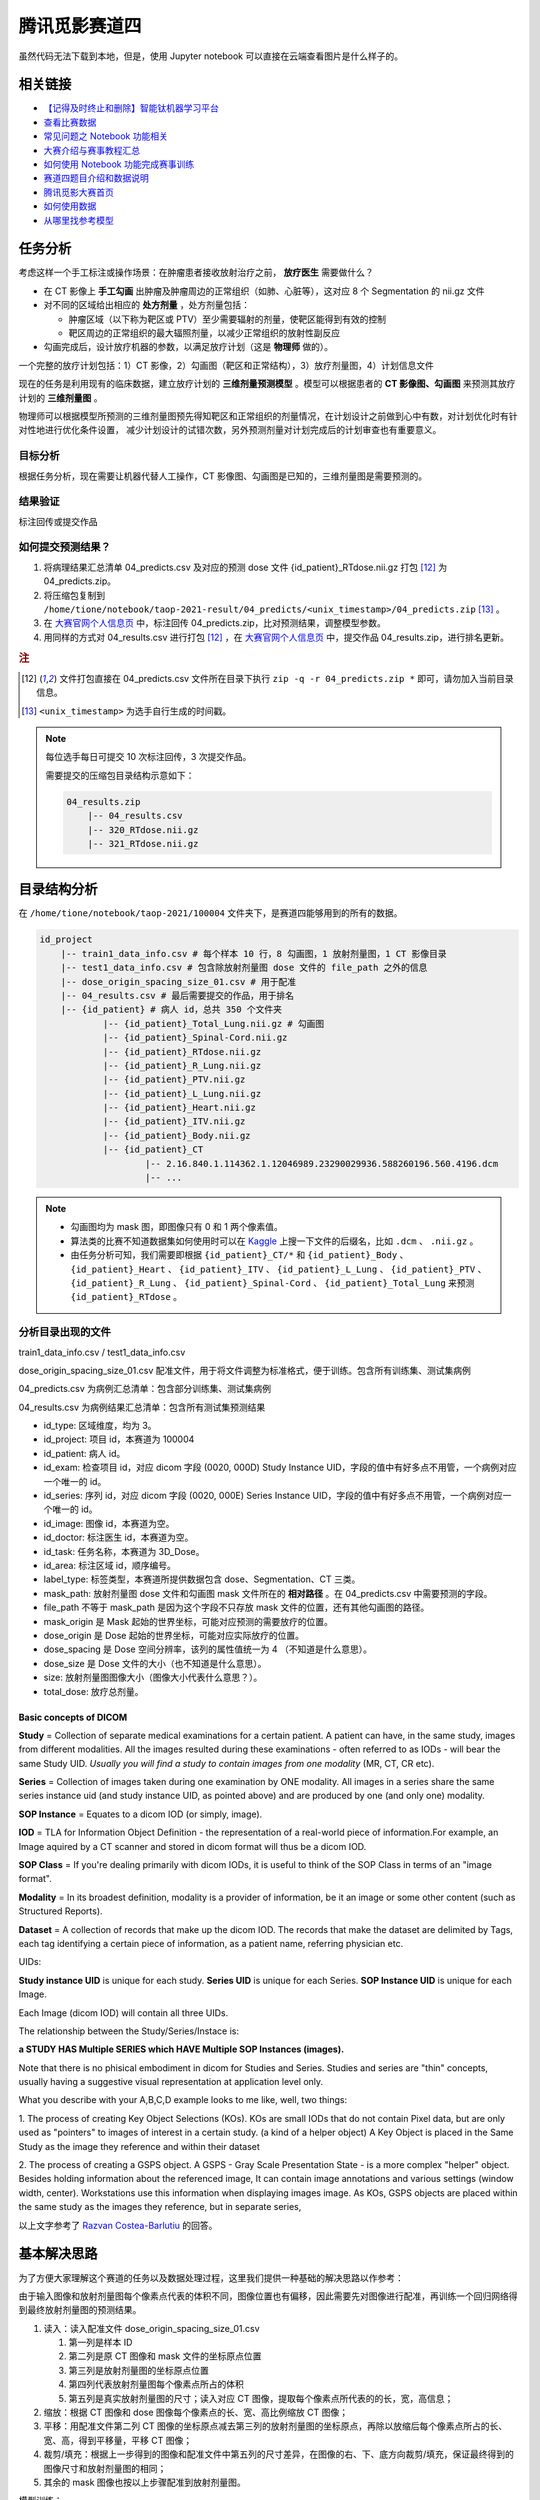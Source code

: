 ==============
腾讯觅影赛道四
==============

虽然代码无法下载到本地，但是，使用 Jupyter notebook 可以直接在云端查看图片是什么样子的。

相关链接
--------

- `【记得及时终止和删除】智能钛机器学习平台 <https://console.cloud.tencent.com/tione/notebook/instance>`_
- `查看比赛数据 <https://console.cloud.tencent.com/taop/project-data>`_
- `常见问题之 Notebook 功能相关 <https://cloud.tencent.com/developer/article/1876374>`_
- `大赛介绍与赛事教程汇总 <https://cloud.tencent.com/developer/special/AIMIS2021-TIONE>`_
- `如何使用 Notebook 功能完成赛事训练 <https://cloud.tencent.com/developer/article/1876370>`_
- `赛道四题目介绍和数据说明 <https://contest.taop.qq.com/channelDetail?id=108>`_
- `腾讯觅影大赛首页 <https://contest.taop.qq.com>`_
- `如何使用数据 <https://www.kaggle.com/>`_
- `从哪里找参考模型 <https://paperswithcode.com/search?q_meta=&q_type=&q=3D+Unet>`_

任务分析
--------

考虑这样一个手工标注或操作场景：在肿瘤患者接收放射治疗之前， **放疗医生** 需要做什么？

- 在 CT 影像上 **手工勾画** 出肿瘤及肿瘤周边的正常组织（如肺、心脏等），这对应 8 个 Segmentation 的 nii.gz 文件
- 对不同的区域给出相应的 **处方剂量** ，处方剂量包括：
    
  - 肿瘤区域（以下称为靶区或 PTV）至少需要辐射的剂量，使靶区能得到有效的控制
  - 靶区周边的正常组织的最大辐照剂量，以减少正常组织的放射性副反应

- 勾画完成后，设计放疗机器的参数，以满足放疗计划（这是 **物理师** 做的）。

一个完整的放疗计划包括：1）CT 影像，2）勾画图（靶区和正常结构），3）放疗剂量图，4）计划信息文件

现在的任务是利用现有的临床数据，建立放疗计划的 **三维剂量预测模型** 。模型可以根据患者的 **CT 影像图、勾画图** 来预测其放疗计划的 **三维剂量图** 。

物理师可以根据模型所预测的三维剂量图预先得知靶区和正常组织的剂量情况，在计划设计之前做到心中有数，对计划优化时有针对性地进行优化条件设置，
减少计划设计的试错次数，另外预测剂量对计划完成后的计划审查也有重要意义。

目标分析
~~~~~~~~

根据任务分析，现在需要让机器代替人工操作，CT 影像图、勾画图是已知的，三维剂量图是需要预测的。

结果验证
~~~~~~~~

标注回传或提交作品

如何提交预测结果？
~~~~~~~~~~~~~~~~~~

1. 将病理结果汇总清单 04_predicts.csv 及对应的预测 dose 文件 {id_patient}_RTdose.nii.gz 打包 [12]_ 为 04_predicts.zip。
2. 将压缩包复制到 ``/home/tione/notebook/taop-2021-result/04_predicts/<unix_timestamp>/04_predicts.zip`` [13]_ 。
3. 在 `大赛官网个人信息页 <https://contest.taop.qq.com/personalInfo>`_ 中，标注回传 04_predicts.zip，比对预测结果，调整模型参数。
4. 用同样的方式对 04_results.csv 进行打包 [12]_ ，在 `大赛官网个人信息页 <https://contest.taop.qq.com/personalInfo>`_ 中，提交作品 04_results.zip，进行排名更新。

.. rubric:: 注

.. [12] 文件打包直接在 04_predicts.csv 文件所在目录下执行 ``zip -q -r 04_predicts.zip *`` 即可，请勿加入当前目录信息。
.. [13] ``<unix_timestamp>`` 为选手自行生成的时间戳。

.. note:: 
    
    每位选手每日可提交 10 次标注回传，3 次提交作品。
    
    需要提交的压缩包目录结构示意如下：

    .. code-block:: text
    
        04_results.zip
            |-- 04_results.csv
            |-- 320_RTdose.nii.gz
            |-- 321_RTdose.nii.gz

目录结构分析
------------

在 ``/home/tione/notebook/taop-2021/100004`` 文件夹下，是赛道四能够用到的所有的数据。

.. code-block:: text

    id_project
        |-- train1_data_info.csv # 每个样本 10 行，8 勾画图，1 放射剂量图，1 CT 影像目录
        |-- test1_data_info.csv # 包含除放射剂量图 dose 文件的 file_path 之外的信息
        |-- dose_origin_spacing_size_01.csv # 用于配准
        |-- 04_results.csv # 最后需要提交的作品，用于排名
        |-- {id_patient} # 病人 id，总共 350 个文件夹
                |-- {id_patient}_Total_Lung.nii.gz # 勾画图
                |-- {id_patient}_Spinal-Cord.nii.gz
                |-- {id_patient}_RTdose.nii.gz
                |-- {id_patient}_R_Lung.nii.gz
                |-- {id_patient}_PTV.nii.gz
                |-- {id_patient}_L_Lung.nii.gz
                |-- {id_patient}_Heart.nii.gz
                |-- {id_patient}_ITV.nii.gz
                |-- {id_patient}_Body.nii.gz
                |-- {id_patient}_CT
                        |-- 2.16.840.1.114362.1.12046989.23290029936.588260196.560.4196.dcm
                        |-- ...

.. note:: 
    
    - 勾画图均为 mask 图，即图像只有 0 和 1 两个像素值。
    - 算法类的比赛不知道数据集如何使用时可以在 `Kaggle <https://www.kaggle.com/>`_ 上搜一下文件的后缀名，比如 ``.dcm`` 、 ``.nii.gz`` 。
    - 由任务分析可知，我们需要即根据 ``{id_patient}_CT/*`` 和 ``{id_patient}_Body`` 、 ``{id_patient}_Heart`` 、 ``{id_patient}_ITV`` 、 ``{id_patient}_L_Lung`` 、 ``{id_patient}_PTV`` 、 ``{id_patient}_R_Lung`` 、 ``{id_patient}_Spinal-Cord`` 、 ``{id_patient}_Total_Lung`` 来预测 ``{id_patient}_RTdose`` 。

分析目录出现的文件
~~~~~~~~~~~~~~~~~~

train1_data_info.csv / test1_data_info.csv

dose_origin_spacing_size_01.csv 配准文件，用于将文件调整为标准格式，便于训练。包含所有训练集、测试集病例

04_predicts.csv 为病例汇总清单：包含部分训练集、测试集病例

04_results.csv 为病例结果汇总清单：包含所有测试集预测结果

- id_type: 区域维度，均为 3。
- id_project: 项目 id，本赛道为 100004
- id_patient: 病人 id。
- id_exam: 检查项目 id，对应 dicom 字段 (0020, 000D) Study Instance UID，字段的值中有好多点不用管，一个病例对应一个唯一的 id。
- id_series: 序列 id，对应 dicom 字段 (0020, 000E) Series Instance UID，字段的值中有好多点不用管，一个病例对应一个唯一的 id。
- id_image: 图像 id，本赛道为空。
- id_doctor: 标注医生 id，本赛道为空。
- id_task: 任务名称，本赛道为 3D_Dose。
- id_area: 标注区域 id，顺序编号。
- label_type: 标签类型，本赛道所提供数据包含 dose、Segmentation、CT 三类。
- mask_path: 放射剂量图 dose 文件和勾画图 mask 文件所在的 **相对路径** 。在 04_predicts.csv 中需要预测的字段。
- file_path 不等于 mask_path 是因为这个字段不只存放 mask 文件的位置，还有其他勾画图的路径。
- mask_origin 是 Mask 起始的世界坐标，可能对应预测的需要放疗的位置。
- dose_origin 是 Dose 起始的世界坐标，可能对应实际放疗的位置。
- dose_spacing 是 Dose 空间分辨率，该列的属性值统一为 4 （不知道是什么意思）。
- dose_size 是 Dose 文件的大小（也不知道是什么意思）。
- size: 放射剂量图图像大小（图像大小代表什么意思？）。
- total_dose: 放疗总剂量。

Basic concepts of DICOM
^^^^^^^^^^^^^^^^^^^^^^^^

**Study** = Collection of separate medical examinations for a certain
patient. A patient can have, in the same study, images from different
modalities. All the images resulted during these examinations - often
referred to as IODs - will bear the same Study UID.
*Usually you will find a study to contain images from one modality* (MR,
CT, CR etc).

**Series** = Collection of images taken during one examination by ONE
modality. All images in a series share the same series instance uid
(and study instance UID, as pointed above) and are produced by one (and
only one) modality.

**SOP Instance** = Equates to a dicom IOD (or simply, image).

**IOD** = TLA for Information Object Definition - the representation of a
real-world piece of information.For example, an Image aquired by a CT
scanner and stored in dicom format will thus be a dicom IOD.

**SOP Class** = If you're dealing primarily with dicom IODs, it is useful
to think of the SOP Class in terms of an "image format".

**Modality** = In its broadest definition, modality is a provider of
information, be it an image or some other content (such as Structured
Reports).

**Dataset** = A collection of records that make up the dicom IOD. The
records that make the dataset are delimited by Tags, each tag
identifying a certain piece of information, as a patient name,
referring physician etc.


UIDs:

**Study instance UID** is unique for each study. **Series UID** is unique for
each Series. **SOP Instance UID** is unique for each Image.

Each Image (dicom IOD) will contain all three UIDs.

The relationship between the Study/Series/Instace is:

**a STUDY HAS Multiple SERIES which HAVE Multiple SOP Instances (images).**

Note that there is no phisical embodiment in dicom for Studies and
Series. Studies and series are "thin" concepts, usually having a
suggestive visual representation at application level only.

What you describe with your A,B,C,D example looks to me like, well, two
things:

1. The process of creating Key Object Selections (KOs). KOs are small
IODs that do not contain Pixel data, but are only used as "pointers" to
images of interest in a certain study. (a kind of a helper object)
A Key Object is placed in the Same Study as the image they reference
and within their dataset

2. The process of creating a GSPS object. A GSPS - Gray Scale
Presentation State - is a more complex "helper" object. Besides holding
information about the referenced image, It can contain image
annotations and various settings (window width, center). Workstations
use this information when displaying images image.
As KOs, GSPS objects are placed within the same study as the images
they reference, but in separate series,

以上文字参考了 `Razvan Costea-Barlutiu <https://groups.google.com/g/comp.protocols.dicom/c/xh0ogPv31aI/m/I3BeuWksp58J>`_ 的回答。

基本解决思路
-------------

为了方便大家理解这个赛道的任务以及数据处理过程，这里我们提供一种基础的解决思路以作参考：

由于输入图像和放射剂量图每个像素点代表的体积不同，图像位置也有偏移，因此需要先对图像进行配准，再训练一个回归网络得到最终放射剂量图的预测结果。

1. 读入：读入配准文件 dose_origin_spacing_size_01.csv
   
   1. 第一列是样本 ID
   2. 第二列是原 CT 图像和 mask 文件的坐标原点位置
   3. 第三列是放射剂量图的坐标原点位置
   4. 第四列代表放射剂量图每个像素点所占的体积
   5. 第五列是真实放射剂量图的尺寸；读入对应 CT 图像，提取每个像素点所代表的的长，宽，高信息；

2. 缩放：根据 CT 图像和 dose 图像每个像素点的长、宽、高比例缩放 CT 图像；
3. 平移：用配准文件第二列 CT 图像的坐标原点减去第三列的放射剂量图的坐标原点，再除以放缩后每个像素点所占的长、宽、高，得到平移量，平移 CT 图像；
4. 裁剪/填充：根据上一步得到的图像和配准文件中第五列的尺寸差异，在图像的右、下、底方向裁剪/填充，保证最终得到的图像尺寸和放射剂量图的相同；
5. 其余的 mask 图像也按以上步骤配准到放射剂量图。

模型训练：

1. 输入数据：由原始 CT 图像，多个 mask 图像级联成的多通道三维图像；
2. 目标标签：放射剂量图；
3. 网络模型：3D-UNet；
4. 网络输出：单通道三维图像，值域在 0 到 16355 之间；
5. 损失函数：真实放射剂量图和网络输出图像的 MSE loss。

开始写代码
-----------

.. note:: 本文中可能会遇到一些常用的数据处理函数，可以在 [2]_ 中查找。

依赖库
~~~~~~~

.. code-block:: text

    pydicom
    nibabel
    SimpleITK
    scikit-image

数据预处理
~~~~~~~~~~

获取文件路径
^^^^^^^^^^^^

.. code-block:: python

    import os
    import pandas as pd
    import csv

    ROOT_DIR = '/home/tione/notebook/taop-2021/100004'

    # 打印 nii.gz 和 .dcm 文件的路径
    for file in os.listdir(ROOT_DIR):
        id_patient = f'{ROOT_DIR}/{file}'
        if os.path.isdir(id_patient):
            for subfile in os.listdir(id_patient):
                if f'{ROOT_DIR}/{id_patient}/{subfile}'.endswith('.nii.gz'):
                    paths_nii_gz = f'{id_patient}/{subfile}'
                    print(paths_nii_gz)
                else:
                    CT_DIR = f'{id_patient}/{subfile}'
                    print(CT_DIR)
                    for dcmfile in os.listdir(CT_DIR):
                        paths_dcm = f'{id_patient}/{subfile}/{dcmfile}'
                        print(paths_dcm)
        break # 删掉这句话，就可以遍历所有的 nii.gz 文件了，现在看的应该是 292 号病人的数据

查看图片
^^^^^^^^

.. code-block:: python
    
    import pydicom
    import matplotlib.pyplot as plt
    import nibabel as nib

    # 查看图片
    def show_image(imgpath):
        if imgpath.endswith('.nii.gz'):
            fig = plt.figure(figsize=(16, 16))
            nrows = 5; ncols = 5
            image = nib.load(imgpath).get_fdata()
            for i in range(nrows * ncols):
                fig.add_subplot(nrows, ncols, i+1)
                if len(image.shape)==3:
                    plt.imshow(image[:,:,i])
                    plt.axis('off') 
                elif len(image.shape)==4:
                    plt.imshow(image[:,:,i,0])
                    plt.axis('off') 
                else:
                    print("Error: 检查图片维度是否匹配")          
        elif imgpath.endswith('.dcm'):
            ds = pydicom.dcmread(imgpath)
            plt.imshow(ds.pixel_array)
            plt.axis('off') 
        else:
            print("Error: 检查文件后缀")
        
    show_image('/home/tione/notebook/taop-2021/100004/292/292_R-Lung.nii.gz')
    show_image('/home/tione/notebook/taop-2021/100004/292/292_CT/89.dcm')
    show_image('/home/tione/notebook/taop-2021/100004/292/292_RTdose.nii.gz')

.. code-block:: python

    # 利用 mask 图选出 CT 图中的 RoI(Region of Interst)，RoI 将作为 X
    # （难点）为什么一张 CT 图对应 8 个勾画图？如何用 8 个勾画图选出 RoI ？
    # 需不需要考虑亮度问题？是不是正例偏亮，负例偏暗？

    # 将 RTdose 作为输出，需要将形状统一化（需要统一化吗？）模型一般都是固定尺寸的，需不需要resize
    # （难点）RTdose 的形状 != CT 图 ，而且，同为 RTdose ，他们的形状也不一样。如何根据这种情况设计网络结构？

    # 把 RTdose 将作为输出 y，将输入和输出打包成元组 (X, y)

图像配准
~~~~~~~~

.. code-block:: python

    # 图像配准
    from skimage import transform
    import SimpleITK as sitk

    train_data = pd.read_csv(f'{ROOT_DIR}/train1_data_info.csv')
    test_data = pd.read_csv(f'{ROOT_DIR}/test1_data_info.csv')

    # 读配准文件
    csv_reader = csv.reader(open(f'{ROOT_DIR}/dose_origin_spacing_size_01.csv', 'r'))

    OUT_DIR = 'output'
    if not os.path.isdir(OUT_DIR):
        os.makedirs(OUT_DIR)

    # load a dose image for header information
    nii = nib.load(f'{ROOT_DIR}/2/2_RTdose.nii.gz')
    hdr, affine = nii.header, nii.affine

    for indRow, row in enumerate(csv_reader):
        if indRow <= 0:
            continue
        target = row[0]
        print(target)

        mask_origin, dose_origin, dose_spacing, dose_size = [], [], [], []
        maskorigin = row[1][1:-1].split(',')
        doseorigin = row[2][1:-1].split(',')
        dosespacing = row[3][1:-1].split(',')
        dosesize = row[4][1:-1].split(',')
        for num in range(3):
            mask_origin.append(float(maskorigin[num]))
            dose_origin.append(float(doseorigin[num]))
            dose_spacing.append(float(dosespacing[num]))
            dose_size.append(int(dosesize[num]))

        image_path = os.path.join(ROOT_DIR, target, target + '_CT')
        if not os.path.isdir(image_path):
            print('Image not exists')
            continue
        reader = sitk.ImageSeriesReader()
        dicom_names = reader.GetGDCMSeriesFileNames(image_path)
        reader.SetFileNames(dicom_names)
        image = reader.Execute()
        image_array = np.swapaxes(sitk.GetArrayFromImage(image), 0, 2)

        # resample image
        image_spacing = np.array(image.GetSpacing())
        factor = image_spacing / dose_spacing
        resample_image = transform.rescale(image_array, factor, order=1, anti_aliasing=True, preserve_range=True)

        # translate image
        translation = (np.array(mask_origin) - np.array(dose_origin)) / np.array(dose_spacing)
        translation = translation.astype(int)
        translate_image = np.zeros(resample_image.shape) - 1000

        start_x1, end_x1 = max(0, translation[0]), min(resample_image.shape[0], resample_image.shape[0] + translation[0])
        start_y1, end_y1 = max(0, translation[1]), min(resample_image.shape[1], resample_image.shape[1] + translation[1])
        start_z1, end_z1 = max(0, translation[2]), min(resample_image.shape[2], resample_image.shape[2] + translation[2])

        start_x2, end_x2 = max(0, -translation[0]), min(resample_image.shape[0], resample_image.shape[0] - translation[0])
        start_y2, end_y2 = max(0, -translation[1]), min(resample_image.shape[1], resample_image.shape[1] - translation[1])
        start_z2, end_z2 = max(0, -translation[2]), min(resample_image.shape[2], resample_image.shape[2] - translation[2])

        translate_image[start_x1:end_x1, start_y1:end_y1, start_z1:end_z1] = resample_image[start_x2:end_x2, start_y2:end_y2, start_z2:end_z2]

        # pad and crop
        dimension = np.maximum(resample_image.shape, np.array(dose_size))
        out_image = np.zeros(dimension) - 1000

        out_image[:resample_image.shape[0], :resample_image.shape[1], :resample_image.shape[2]] = translate_image
        out_image = out_image[:dose_size[0], :dose_size[1], :dose_size[2]]

        resample_image_nifti = nib.Nifti1Image(out_image.astype(np.int16), affine, hdr)
        nib.save(resample_image_nifti, os.path.join(OUT_DIR, target + '_raw.nii.gz'))

模型构建
~~~~~~~~

.. image:: ../../../_static/images/NeuralNetworkZoo19High.png

Neural Network Cheat Sheet [1]_

.. code-block:: python

    # 识别之前是不是需要加一个检测模型？把目标区域锁定一下？检测+识别
    # 为了增强网络泛化能力，需要使用 data augmentation: random crop, random resize, random filp, random brightness, random contrast 吗？

模型训练
~~~~~~~~

模型评估
~~~~~~~~

模型调优过程
~~~~~~~~~~~~

相关比赛
--------

赛道四按照分类可以是 3D 医学图像分割。 :footcite:t:`ma2021cutting` 总结了 2020 年医学图像分割挑战赛中的顶级方法，包括各种任务和数据集。

以下挑战赛可以分为单模态 3D 图像分割和多模态 3D 图像分割。了解 `什么是多模态机器学习？ <https://cloud.tencent.com/developer/article/1436508>`_ 。其中前 5 个挑战赛为单模态，后 5 个为多模态。

CADA 挑战赛
~~~~~~~~~~~

ASOCA 挑战赛
~~~~~~~~~~~~

VerSeg 挑战赛
~~~~~~~~~~~~~

M&Ms 挑战赛
~~~~~~~~~~~~

EMIDEC 挑战赛
~~~~~~~~~~~~~

ADAM 挑战赛
~~~~~~~~~~~

HECKTOR 挑战赛
~~~~~~~~~~~~~~

MyoPS 挑战赛
~~~~~~~~~~~~

ABCs 挑战赛
~~~~~~~~~~~

BraTS 挑战赛
~~~~~~~~~~~~


注解和参考文献
---------------


.. [1] https://www.asimovinstitute.org/neural-network-zoo
.. [2] https://www.datacamp.com/community/data-science-cheatsheets

.. footbibliography::
